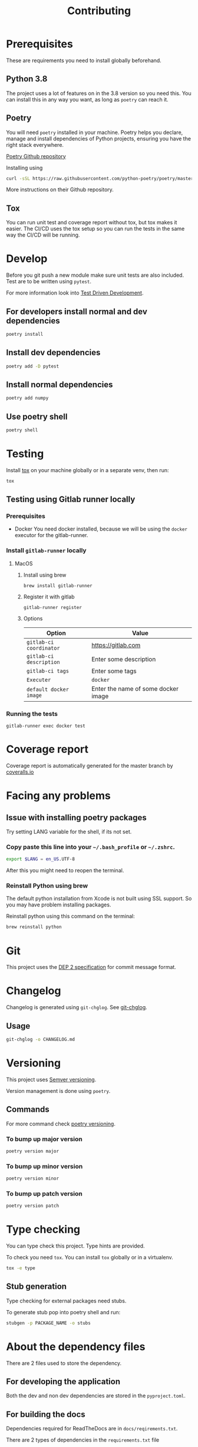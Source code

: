 #+TITLE: Contributing

* Exporting org files :noexport:
To export the org files use =org-pandoc-export-to-rst=.

For this you need =pandoc= to be installed locally on your computer.
* Prerequisites
These are requirements you need to install globally beforehand.

** Python 3.8
The project uses a lot of features on in the 3.8 version so you need this.
You can install this in any way you want, as long as =poetry= can reach it.
** Poetry
You will need ~poetry~ installed in your machine.
Poetry helps you declare, manage and install dependencies of Python projects, ensuring you have the right stack everywhere.

[[https://github.com/python-poetry/poetry][Poetry Github repository]]

Installing using

#+BEGIN_SRC sh
curl -sSL https://raw.githubusercontent.com/python-poetry/poetry/master/get-poetry.py | python
#+END_SRC

More instructions on their Github repository.

** Tox
You can  run unit test and coverage report without tox, but tox makes it easier.
The CI/CD uses the tox setup so you can run the tests in the same way the CI/CD will be running.
* Develop

Before you git push a new module make sure unit tests are also
included. Test are to be written using ~pytest~.

For more information look into [[https://www.freecodecamp.org/news/test-driven-development-what-it-is-and-what-it-is-not-41fa6bca02a2/][Test Driven Development]].

** For developers install normal and dev dependencies

#+BEGIN_SRC sh
poetry install
#+END_SRC

** Install dev dependencies

#+BEGIN_SRC sh
poetry add -D pytest
#+END_SRC
** Install normal dependencies

#+BEGIN_SRC sh
poetry add numpy
#+END_SRC

** Use poetry shell

#+BEGIN_SRC sh
poetry shell
#+END_SRC

* Testing

Install [[https://tox.readthedocs.io/en/latest/index.html][tox]] on your machine globally or in a separate venv, then run:

#+BEGIN_SRC sh
tox
#+END_SRC

** Testing using Gitlab runner locally

*** Prerequisites

- Docker
  You need docker installed, because we will be using the =docker= executor for the gitlab-runner.

*** Install =gitlab-runner= locally

**** MacOS

***** Install using brew

#+BEGIN_SRC
brew install gitlab-runner
#+END_SRC

***** Register it with gitlab

#+BEGIN_SRC
gitlab-runner register
#+END_SRC

***** Options

| Option                  | Value                               |
|-------------------------+-------------------------------------|
| =gitlab-ci coordinator= | https://gitlab.com                  |
| =gitlab-ci description= | Enter some description              |
| =gitlab-ci tags=        | Enter some tags                     |
| =Executer=              | =docker=                            |
| =default docker image=  | Enter the name of some docker image |

*** Running the tests

#+begin_src
gitlab-runner exec docker test
#+end_src

* Coverage report

Coverage report is automatically generated for the master branch by [[https://coveralls.io/gitlab/justinekizhak/devinstaller][coveralls.io]]

* Facing any problems

** Issue with installing poetry packages

Try setting LANG variable for the shell, if its not set.

*** Copy paste this line into your =~/.bash_profile= or =~/.zshrc=.

#+BEGIN_SRC sh
export $LANG = en_US.UTF-8
#+END_SRC

After this you might need to reopen the terminal.

*** Reinstall Python using brew

The default python installation from Xcode is not built using SSL support. So
you may have problem installing packages.

Reinstall python using this command on the terminal:

#+BEGIN_SRC sh
brew reinstall python
#+END_SRC

* Git

This project uses the [[https://gitlab.com/devinstaller/deps/-/tree/master/dep-0002][DEP 2 specification]] for commit message format.

* Changelog

Changelog is generated using =git-chglog=. See [[https://github.com/git-chglog/git-chglog][git-chglog]].

** Usage

#+BEGIN_SRC sh
git-chglog -o CHANGELOG.md
#+END_SRC

* Versioning

This project uses [[https://semver.org/][Semver versioning]].

Version management is done using =poetry=.

** Commands

For more command check [[https://python-poetry.org/docs/cli/#version][poetry versioning]].

*** To bump up major version

#+BEGIN_SRC sh
poetry version major
#+END_SRC

*** To bump up minor version

#+BEGIN_SRC sh
poetry version minor
#+END_SRC

*** To bump up patch version

#+BEGIN_SRC sh
poetry version patch
#+END_SRC

* Type checking

You can type check this project. Type hints are provided.

To check you need =tox=. You can install =tox= globally or in a virtualenv.

#+BEGIN_SRC sh
tox -e type
#+END_SRC

** Stub generation

Type checking for external packages need stubs.

To generate stub pop into poetry shell and run:

#+BEGIN_SRC sh
stubgen -p PACKAGE_NAME -o stubs
#+END_SRC

* About the dependency files

There are 2 files used to store the dependency.
** For developing the application

Both the dev and non dev dependencies are stored in the =pyproject.toml=.

** For building the docs

Dependencies required for ReadTheDocs are in =docs/reqirements.txt=.

There are 2 types of dependencies in the =requirements.txt= file
1. Sphinx dependencies
   These are required for building the docs
2. Dependencies for documentation linking
   These are required so that the Devinstaller docs can use the docs of the library it is using.

To get this list, run in the shell:
#+BEGIN_SRC sh
poetry export -f requirements.txt --without-hashes
#+END_SRC

* Local Variables :noexport:
# Local variables:
# eval: (add-hook 'after-save-hook 'org-pandoc-export-to-rst t t)
# end:
